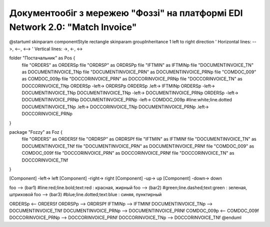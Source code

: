 ########################################################################################################################
Документообіг з мережею "Фоззі" на платформі EDI Network 2.0: "Match Invoice"
########################################################################################################################












@startuml
skinparam componentStyle rectangle
skinparam groupInheritance 1
left to right direction
' Horizontal lines: -->, <--, <-->
' Vertical lines: ->, <-, <->

folder "Постачальник" as Pos {
  file "ORDERS" as ORDERSp
  file "ORDRSP" as ORDRSPp
  file "IFTMIN" as IFTMINp
  file "DOCUMENTINVOICE_TN" as DOCUMENTINVOICE_TNp
  file "DOCUMENTINVOICE_PRN" as DOCUMENTINVOICE_PRNp
  file "COMDOC_009" as COMDOC_009p
  file "DOCCORINVOICE_PRN" as DOCCORINVOICE_PRNp
  file "DOCCORINVOICE_TN" as DOCCORINVOICE_TNp
  ORDERSp -left-> ORDRSPp
  ORDERSp .left-> IFTMINp
  ORDERSp -left-> DOCUMENTINVOICE_TNp
  DOCUMENTINVOICE_TNp -left-> DOCUMENTINVOICE_PRNp
  ORDERSp -left-> DOCUMENTINVOICE_PRNp
  DOCUMENTINVOICE_PRNp -left-> COMDOC_009p #line:white;line.dotted
  DOCUMENTINVOICE_TNp .left-> DOCCORINVOICE_TNp
  DOCUMENTINVOICE_PRNp .left-> DOCCORINVOICE_PRNp
}

package "Fozzy" as Foz {
  file "ORDERS" as ORDERSf
  file "ORDRSP" as ORDRSPf
  file "IFTMIN" as IFTMINf
  file "DOCUMENTINVOICE_TN" as DOCUMENTINVOICE_TNf
  file "DOCUMENTINVOICE_PRN" as DOCUMENTINVOICE_PRNf
  file "COMDOC_009" as COMDOC_009f
  file "DOCCORINVOICE_PRN" as DOCCORINVOICE_PRNf
  file "DOCCORINVOICE_TN" as DOCCORINVOICE_TNf
}


[Component] -left-> left
[Component] -right-> right
[Component] -up-> up
[Component] -down-> down


foo --> (bar1) #line:red;line.bold;text:red  : красная, жирный
foo --> (bar2) #green;line.dashed;text:green : зеленая, штриховой
foo --> (bar3) #blue;line.dotted;text:blue   : синяя, пунктирный



ORDERSp <-- ORDERSf
ORDRSPp --> ORDRSPf
IFTMINp --> IFTMINf
DOCUMENTINVOICE_TNp --> DOCUMENTINVOICE_TNf
DOCUMENTINVOICE_PRNp --> DOCUMENTINVOICE_PRNf
COMDOC_009p <-- COMDOC_009f
DOCCORINVOICE_PRNp --> DOCCORINVOICE_PRNf
DOCCORINVOICE_TNp --> DOCCORINVOICE_TNf
@enduml




